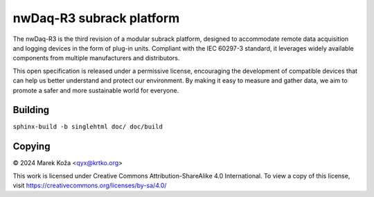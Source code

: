 ======================================
nwDaq-R3 subrack platform
======================================

The nwDaq-R3 is the third revision of a modular subrack platform, designed to accommodate remote data
acquisition and logging devices in the form of plug-in units. Compliant with the IEC 60297-3 standard,
it leverages widely available components from multiple manufacturers and distributors.

This open specification is released under a permissive license, encouraging the development of compatible
devices that can help us better understand and protect our environment. By making it easy to measure and
gather data, we aim to promote a safer and more sustainable world for everyone.

Building
==================

``sphinx-build -b singlehtml doc/ doc/build``



Copying
====================

© 2024 Marek Koža <qyx@krtko.org>

This work is licensed under Creative Commons Attribution-ShareAlike 4.0 International.
To view a copy of this license, visit https://creativecommons.org/licenses/by-sa/4.0/


